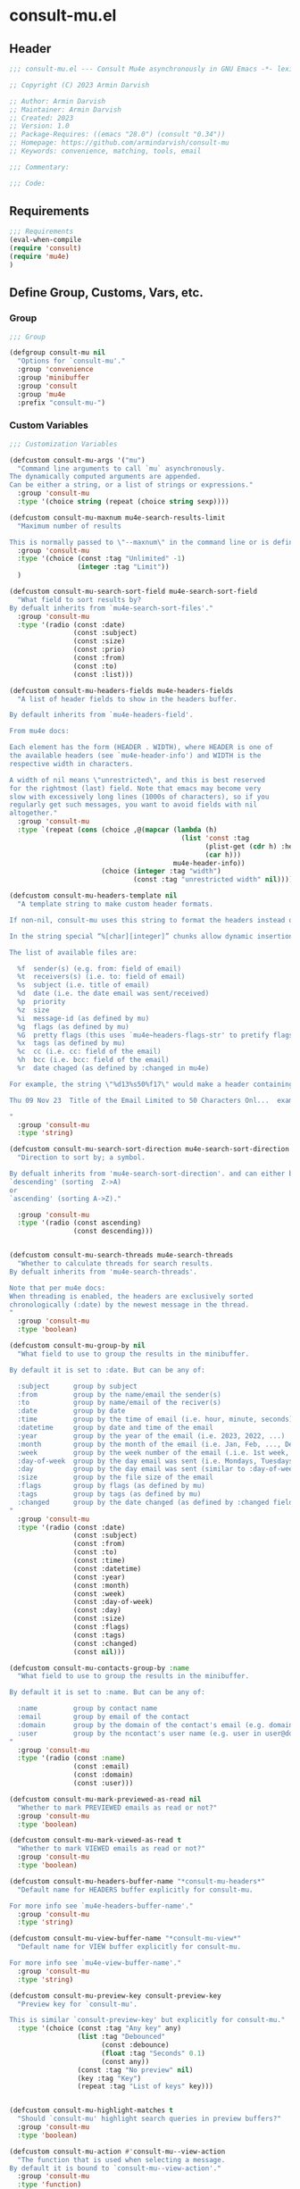 * consult-mu.el
:PROPERTIES:
:header-args:emacs-lisp: :results none :mkdirp yes :link yes :tangle ./consult-mu.el
:END:
** Header
#+begin_src emacs-lisp
;;; consult-mu.el --- Consult Mu4e asynchronously in GNU Emacs -*- lexical-binding: t -*-

;; Copyright (C) 2023 Armin Darvish

;; Author: Armin Darvish
;; Maintainer: Armin Darvish
;; Created: 2023
;; Version: 1.0
;; Package-Requires: ((emacs "28.0") (consult "0.34"))
;; Homepage: https://github.com/armindarvish/consult-mu
;; Keywords: convenience, matching, tools, email

;;; Commentary:

;;; Code:

#+end_src

** Requirements
#+begin_src emacs-lisp
;;; Requirements
(eval-when-compile
(require 'consult)
(require 'mu4e)
)
#+end_src

** Define Group, Customs, Vars, etc.
*** Group
#+begin_src emacs-lisp
;;; Group

(defgroup consult-mu nil
  "Options for `consult-mu'."
  :group 'convenience
  :group 'minibuffer
  :group 'consult
  :group 'mu4e
  :prefix "consult-mu-")
#+end_src

*** Custom Variables
#+begin_src emacs-lisp
;;; Customization Variables

(defcustom consult-mu-args '("mu")
  "Command line arguments to call `mu` asynchronously.
The dynamically computed arguments are appended.
Can be either a string, or a list of strings or expressions."
  :group 'consult-mu
  :type '(choice string (repeat (choice string sexp))))

(defcustom consult-mu-maxnum mu4e-search-results-limit
  "Maximum number of results

This is normally passed to \"--maxnum\" in the command line or is defined by `mu4e-search-results-limit'. By default inherits from `mu4e-search-results-limit'. "
  :group 'consult-mu
  :type '(choice (const :tag "Unlimited" -1)
                 (integer :tag "Limit"))
  )

(defcustom consult-mu-search-sort-field mu4e-search-sort-field
  "What field to sort results by?
By defualt inherits from `mu4e-search-sort-files'."
  :group 'consult-mu
  :type '(radio (const :date)
                (const :subject)
                (const :size)
                (const :prio)
                (const :from)
                (const :to)
                (const :list)))

(defcustom consult-mu-headers-fields mu4e-headers-fields
  "A list of header fields to show in the headers buffer.

By default inherits from `mu4e-headers-field'.

From mu4e docs:

Each element has the form (HEADER . WIDTH), where HEADER is one of
the available headers (see `mu4e-header-info') and WIDTH is the
respective width in characters.

A width of nil means \"unrestricted\", and this is best reserved
for the rightmost (last) field. Note that emacs may become very
slow with excessively long lines (1000s of characters), so if you
regularly get such messages, you want to avoid fields with nil
altogether."
  :group 'consult-mu
  :type `(repeat (cons (choice ,@(mapcar (lambda (h)
                                           (list 'const :tag
                                                 (plist-get (cdr h) :help)
                                                 (car h)))
                                         mu4e-header-info))
                       (choice (integer :tag "width")
                               (const :tag "unrestricted width" nil)))))

(defcustom consult-mu-headers-template nil
  "A template string to make custom header formats.

If non-nil, consult-mu uses this string to format the headers instead of `consul-mu-headers-field'.

In the string special “%[char][integer]” chunks allow dynamic insertion of the content. each chunk represents a different field and the integer defines the length of the field. for exmaple \"%d15%s50\" means 15 characters for date and 50 charcters for subject.

The list of available files are:

  %f  sender(s) (e.g. from: field of email)
  %t  receivers(s) (i.e. to: field of email)
  %s  subject (i.e. title of email)
  %d  date (i.e. the date email was sent/received)
  %p  priority
  %z  size
  %i  message-id (as defined by mu)
  %g  flags (as defined by mu)
  %G  pretty flags (this uses `mu4e~headers-flags-str' to pretify flags)
  %x  tags (as defined by mu)
  %c  cc (i.e. cc: field of the email)
  %h  bcc (i.e. bcc: field of the email)
  %r  date chaged (as defined by :changed in mu4e)

For example, the string \"%d13%s50%f17\" would make a header containing 13 characters for date, 50 characters for subject, and 20 characters for from field, making a header that looks like this:

Thu 09 Nov 23  Title of the Email Limited to 50 Characters Onl...  example@domain...

"
  :group 'consult-mu
  :type 'string)

(defcustom consult-mu-search-sort-direction mu4e-search-sort-direction
  "Direction to sort by; a symbol.

By defualt inherits from 'mu4e-search-sort-direction'. and can either be
`descending' (sorting  Z->A)
or
`ascending' (sorting A->Z)."

  :group 'consult-mu
  :type '(radio (const ascending)
                (const descending)))


(defcustom consult-mu-search-threads mu4e-search-threads
  "Whether to calculate threads for search results.
By defualt inherits from 'mu4e-search-threads'.

Note that per mu4e docs:
When threading is enabled, the headers are exclusively sorted
chronologically (:date) by the newest message in the thread.
"
  :group 'consult-mu
  :type 'boolean)

(defcustom consult-mu-group-by nil
  "What field to use to group the results in the minibuffer.

By default it is set to :date. But can be any of:

  :subject      group by subject
  :from         group by the name/email the sender(s)
  :to           group by name/email of the reciver(s)
  :date         group by date
  :time         group by the time of email (i.e. hour, minute, seconds)
  :datetime     group by date and time of the email
  :year         group by the year of the email (i.e. 2023, 2022, ...)
  :month        group by the month of the email (i.e. Jan, Feb, ..., Dec)
  :week         group by the week number of the email (.i.e. 1st week, 2nd week, ... 52nd week)
  :day-of-week  group by the day email was sent (i.e. Mondays, Tuesdays, ...)
  :day          group by the day email was sent (similar to :day-of-week)
  :size         group by the file size of the email
  :flags        group by flags (as defined by mu)
  :tags         group by tags (as defined by mu)
  :changed      group by the date changed (as defined by :changed field in mu4e)
"
  :group 'consult-mu
  :type '(radio (const :date)
                (const :subject)
                (const :from)
                (const :to)
                (const :time)
                (const :datetime)
                (const :year)
                (const :month)
                (const :week)
                (const :day-of-week)
                (const :day)
                (const :size)
                (const :flags)
                (const :tags)
                (const :changed)
                (const nil)))

(defcustom consult-mu-contacts-group-by :name
  "What field to use to group the results in the minibuffer.

By default it is set to :name. But can be any of:

  :name         group by contact name
  :email        group by email of the contact
  :domain       group by the domain of the contact's email (e.g. domain.com in user@domain.com)
  :user         group by the ncontact's user name (e.g. user in user@domain.com)
"
  :group 'consult-mu
  :type '(radio (const :name)
                (const :email)
                (const :domain)
                (const :user)))

(defcustom consult-mu-mark-previewed-as-read nil
  "Whether to mark PREVIEWED emails as read or not?"
  :group 'consult-mu
  :type 'boolean)

(defcustom consult-mu-mark-viewed-as-read t
  "Whether to mark VIEWED emails as read or not?"
  :group 'consult-mu
  :type 'boolean)

(defcustom consult-mu-headers-buffer-name "*consult-mu-headers*"
  "Default name for HEADERS buffer explicitly for consult-mu.

For more info see `mu4e-headers-buffer-name'."
  :group 'consult-mu
  :type 'string)

(defcustom consult-mu-view-buffer-name "*consult-mu-view*"
  "Default name for VIEW buffer explicitly for consult-mu.

For more info see `mu4e-view-buffer-name'."
  :group 'consult-mu
  :type 'string)

(defcustom consult-mu-preview-key consult-preview-key
  "Preview key for `consult-mu'.

This is similar `consult-preview-key' but explicitly for consult-mu."
  :type '(choice (const :tag "Any key" any)
                 (list :tag "Debounced"
                       (const :debounce)
                       (float :tag "Seconds" 0.1)
                       (const any))
                 (const :tag "No preview" nil)
                 (key :tag "Key")
                 (repeat :tag "List of keys" key)))


(defcustom consult-mu-highlight-matches t
  "Should `consult-mu' highlight search queries in preview buffers?"
  :group 'consult-mu
  :type 'boolean)

(defcustom consult-mu-action #'consult-mu--view-action
  "The function that is used when selecting a message.
By default it is bound to `consult-mu--view-action'."
  :group 'consult-mu
  :type 'function)

(defcustom consult-mu-contacts-action #'consult-mu-contacts--list-messages-action
  "The function that is used when selecting a contact.
By default it is bound to `consult-mu-contacts--list-messages-action'."
  :group 'consult-mu
  :type 'function)

(defcustom consult-mu-default-command #'consult-mu-dynamic
  "Which command should `consult-mu' call."
  :group 'consult-mu
  :type '(choice (function :tag "Use Dynamic Collection (i.e. `consult-mu-dynamic')" #'consult-mu-dynamic)
                (function :tag "Use Async Collection (i.e. `consult-mu-async')"  #'consult-mu-async)
                (function :tag "Custom Function")))



#+end_src

*** Other Variables
#+begin_src emacs-lisp
;;; Other Variables
(defvar consult-mu-category 'consult-mu
  "Category symbol for the `consult-mu' package.")

(defvar consult-mu-messages-category 'consult-mu-messages
  "Category symbol for messages in `consult-mu' package.")

(defvar consult-mu-contacts-category 'consult-mu-contacts
  "Category symbol for contacts in `consult-mu' package.")

(defvar consult-mu--view-buffers-list (list)
  "List of currently open preview buffers for `consult-mu'.")

(defvar consult-mu--history nil
  "History variable for `consult-mu'.")

(defvar consult-mu-delimiter "      "
  "Delimiter to use for fields in mu command output.

The idea is Taken from  https://github.com/seanfarley/counsel-mu.")

(defvar consult-mu-saved-searches-dynamic (list)
  "List of Favorite searches for `consult-mu'.")

(defvar consult-mu-saved-searches-async consult-mu-saved-searches-dynamic
  "List of Favorite searches for `consult-mu'.")

(defvar consult-mu--override-group nil
"Override grouping in `consult-mu' based on user input.")

(defvar consult-mu-contacts--override-group nil
"Override grouping in `consult-mu-contacs' based on user input.")


#+end_src

** Define faces
#+begin_src emacs-lisp
;;; Faces

(defface consult-mu-highlight-match-face
  `((t :inherit 'consult-highlight-match))
  "highlight match face in `consult-mu''s view buffer.

By default inherits from `consult-highlight-match'.
This is used to highlight matches od seqrch queries in the minibufffer completion list."
  )

(defface consult-mu-preview-match-face
  `((t :inherit 'consult-preview-match))
  "highlight match face in `consult-mu''s preview buffers.
 By default inherits from `consult-preview-match'.
This is used to highlight matches of search query terms in preview buffers (i.e. `consult-mu-view-buffer-name').")

(defface consult-mu-default-face
  `((t :inherit 'default))
  "default face in `consult-mu''s minibuffer annotations.
By default inherits from `default' face.")

(defface consult-mu-subject-face
  `((t :inherit 'font-lock-keyword-face))
  "Subject face in `consult-mu''s minibuffer annotations.
By default inherits from `font-lock-keyword-face'.")

(defface consult-mu-sender-face
  `((t :inherit 'font-lock-variable-name-face))
  "Contact face in `consult-mu''s minibuffer annotations.
By default inherits from `font-lock-variable-name-face'.")

(defface consult-mu-receiver-face
  `((t :inherit 'font-lock-variable-name-face))
  "Contact face in `consult-mu''s minibuffer annotations.
By default inherits from `font-lock-variable-name-face'.")

(defface consult-mu-date-face
  `((t :inherit 'font-lock-preprocessor-face))
  "date face in `consult-mu''s minibuffer annotations.
By default inherits from `font-lock-preprocessor-face'.")

(defface consult-mu-count-face
  `((t :inherit 'font-lock-string-face))
  "Count face in `consult-mu''s minibuffer annotations.
By default inherits from `font-lock-string-face'.")

(defface consult-mu-size-face
  `((t :inherit 'font-lock-string-face))
  "Size face in `consult-mu''s minibuffer annotations.
By default inherits from `font-lock-string-face'.")

(defface consult-mu-tags-face
  `((t :inherit 'font-lock-comment-face))
  "tags/comments face in `consult-mu''s minibuffer annotations.
By default inherits from `font-lock-comment-face'.")

(defface consult-mu-flags-face
  `((t :inherit 'font-lock-function-call-face))
  "flags face in `consult-mu''s minibuffer annotations.
By default inherits from `font-lock-function-call-face'.")

(defface consult-mu-url-face
  `((t :inherit 'link))
  "url face in `consult-mu''s minibuffer annotations;
By default inherits from `link'.")

#+end_src

** Backend functions
This section includes functions (utilities, mu4e hacks, ...).
*** general utility
**** formatting strings
***** fix string length
#+begin_src emacs-lisp
(defun consult-mu--set-string-width (string width &optional prepend)
  "Sets the STRING width to a fixed value, WIDTH.
If the STRING is longer than WIDTH, it truncates the string and adds ellipsis, \"...\". If the string is shorter it adds whitespace to the string.
If PREPEND is non-nil, it truncates or adds whitespace from the beginning of string, instead of the end."
  (let* ((string (format "%s" string))
         (w (string-width string)))
    (when (< w width)
      (if prepend
          (setq string (format "%s%s" (make-string (- width w) ?\s) (substring string)))
        (setq string (format "%s%s" (substring string) (make-string (- width w) ?\s)))))
    (when (> w width)
      (if prepend
          (setq string (format "...%s" (substring string (- w (- width 3)) w)))
        (setq string (format "%s..." (substring string 0 (- width (+ w 3)))))))
    string))

(defun consult-mu--justify-left (string prefix maxwidth)
  "Sets the width of  STRING+PREFIX justified from left.
It uses `consult-mu--set-string-width' and sets the width of the concatenate of STRING+PREFIX (e.g. `(concat prefix string)`) within MAXWIDTH. This is used for aligning marginalia info in minibuffer when using `consult-mu'."
  (let ((s (string-width string))
        (w (string-width prefix)))
    (if (> maxwidth w)
    (consult-mu--set-string-width string (- maxwidth w) t)
    string
          )
    ))

#+end_src
***** highlight match with text-properties
#+begin_src emacs-lisp
(defun consult-mu--highlight-match (regexp str ignore-case)
  "Highlights REGEXP in STR.
If a regular expression contains capturing groups, only these are highlighted.
If no capturing groups are used highlight the whole match.  Case is ignored
if IGNORE-CASE is non-nil.
(This is adapted from `consult--highlight-regexps'.)"
  (let ((i 0))
    (while (and (let ((case-fold-search ignore-case))
                  (string-match regexp str i))
                (> (match-end 0) i))
      (let ((m (match-data)))
        (setq i (cadr m)
              m (or (cddr m) m))
        (while m
          (when (car m)
            (add-face-text-property (car m) (cadr m)
                                     'consult-mu-highlight-match-face nil str)
            )
          (setq m (cddr m))))))
  str)
#+end_src
***** highlight match with overlay
#+begin_src emacs-lisp
(defun consult-mu--overlay-match (match-str buffer ignore-case)
  "Highlights MATCH-STR in BUFFER using an overlay.
If IGNORE-CASE is non-nil, it uses case-insensitive match.

This is used to highlight matches to use rqueries when viewing emails in consult-mu. See `consult-mu-overlays-toggle' for toggling highligths on/off."
(with-current-buffer (or (get-buffer buffer) (current-buffer))
  (remove-overlays (point-min) (point-max) 'consult-mu-overlay t)
  (goto-char (point-min))
  (let ((case-fold-search ignore-case)
        (consult-mu-overlays (list)))
    (while (search-forward match-str nil t)
      (when-let* ((m (match-data))
                  (beg (car m))
                  (end (cadr m))
                  (overlay (make-overlay beg end))
                  )
        (overlay-put overlay 'consult-mu-overlay t)
        (overlay-put overlay 'face 'consult-mu-highlight-match-face)
        )))))

(defun consult-mu-overlays-toggle (&optional buffer)
  "Toggles overlay highlights in consult-mu view/preview buffers."
(interactive)
(let ((buffer (or buffer (current-buffer))))
(with-current-buffer buffer
  (dolist (o (overlays-in (point-min) (point-max)))
    (when (overlay-get o 'consult-mu-overlay)
      (if (and (overlay-get o 'face) (eq (overlay-get o 'face) 'consult-mu-highlight-match-face))
          (overlay-put o 'face nil)
         (overlay-put o 'face 'consult-mu-highlight-match-face))
      )
))))
#+end_src

**** format date
#+begin_src emacs-lisp
(defun consult-mu--format-date (string)
"Format the date STRING from mu output.

STRING is the output form mu command. for example from `mu find query --fields d`
Returns the date in the format Day-of-Week Month Day Year Time (e.g. Sat Nov 04 2023 09:46:54)"
  (let ((string (replace-regexp-in-string " " "0" string)))
    (format "%s %s %s"
            (substring string 0 10)
            (substring string -4 nil)
            (substring string 11 -4)
            )))
#+end_src
**** flags to string
#+begin_src emacs-lisp
(defun consult-mu-flags-to-string (FLAG)
  "Coverts FLAGS, from mu output to strings.

FLAG is the output form mu command. for example from `mu find query --fields g`
Returns a exapnded list of strings containing the description of each flag character."
  (cl-loop for c across FLAG
           collect
           (pcase (string c)
             ("D" 'draft)
             ("F" 'flagged)
             ("N" 'new)
             ("P" 'forwarded)
             ("R" 'replied)
             ("S" 'read)
             ("T" 'trashed)
             ("a" 'attachment)
             ("x" 'encrrypted)
             ("s" 'signed)
             ("u" 'unread)
             ("l" 'list)
             ("q" 'personal)
             ("c" 'calendar)
             (_ nil))))
#+end_src
*** mu4e backend
**** append-handler
#+begin_src emacs-lisp
(defun consult-mu--headers-append-handler (msglst)
  "Overrides `mu4e~headers-append-handler' for `consult-mu'.
This is to ensure that buffer handling is done right for consult-mu.

From mu4e docs:

Append one-line descriptions of messages in MSGLIST.
Do this at the end of the headers-buffer.
"
 (with-current-buffer "*consult-mu-headers*"
 (let ((inhibit-read-only t))
   (seq-do
    ;; I use mu4e-column-faces and it overrides the default append-handler. To get the same effect I check if mu4e-column-faces is active and enabled.
    (if (and (featurep 'mu4e-column-faces) mu4e-column-faces-mode)
   (lambda (msg)
      (mu4e-column-faces--insert-header msg (point-max)))
    (lambda (msg)
      (mu4e~headers-insert-header msg (point-max))))
    msglst))))
#+end_src

**** view-msg
#+begin_src emacs-lisp
(defun consult-mu--view-msg (msg &optional buffername)
  "Overrides `mu4e-view' for `consult-mu'.
This is to ensure that buffer handling is done right for consult-mu.

From mu4e docs:

Display the message MSG in a new buffer, and keep in sync with `consult-mu-headers-buffer-name' buffer.
\"In sync\" here means that moving to the next/previous message
in the the message view affects `consult-mu-headers-buffer-name', as does marking etc.
"
  (let* ((linked-headers-buffer (mu4e-get-headers-buffer "*consult-mu-headers*" t))
         (mu4e-view-buffer-name (or buffername consult-mu-view-buffer-name)))
    (setq gnus-article-buffer (mu4e-get-view-buffer linked-headers-buffer t))
    (with-current-buffer gnus-article-buffer
      (let ((inhibit-read-only t))
        (erase-buffer)
        (remove-overlays (point-min) (point-max) 'mu4e-overlay t)
        (erase-buffer)
        (insert-file-contents-literally
         (mu4e-message-readable-path msg) nil nil nil t)
        (setq-local mu4e--view-message msg)
        (mu4e--view-render-buffer msg)
        (mu4e-loading-mode 0)
        (with-current-buffer linked-headers-buffer
          (setq-local mu4e~headers-view-win (mu4e-display-buffer gnus-article-buffer nil)))
        (run-hooks 'mu4e-view-rendered-hook)
      ))

    (unless inhibit-read-only (setq inhibit-read-only t))))

#+end_src

**** headers-clear
#+begin_src emacs-lisp
(defun consult-mu--headers-clear (&optional text)
  "Overrides `mu4e~headers-clear' for `consult-mu'.
This is to ensure that buffer handling is done right for consult-mu.

From mu4e docs:

Clear the headers buffer and related data structures.
Optionally, show TEXT. "
    (setq mu4e~headers-render-start (float-time)
          mu4e~headers-hidden 0)
    (let ((inhibit-read-only t))
      (with-current-buffer "*consult-mu-headers*"
        (mu4e--mark-clear)
        (erase-buffer)
        (when text
          (goto-char (point-min))
          (insert (propertize text 'face 'mu4e-system-face 'intangible t))))))
#+end_src


**** set mu4e search properties from opts
#+begin_src emacs-lisp
(defun consult-mu--set-mu4e-search-sortfield (opts)
  "Dynamically sets the `mu4e-search-sort-field' based on user input.
Uses user input (i.e. from `consult-mu' command) to define the sort field.

OPTS is the command line options for mu and can be set by entering options in the minibuffer input. For more details refer to `cpnsult-grep' and consult async documentation.

For example if the user enters the following in the minibuffer:
 `#query -- --maxnum 400 --sortfield from --reverse --include-related --skip-dups --threads'

mu4e-search-sort-field is set to :from

Note that per mu4e docs:
When threading is enabled, the headers are exclusively sorted
chronologically (:date) by the newest message in the thread.
"
  (let* ((sortfield (cond
                     ((member "-s" opts) (nth (+ (cl-position "-s" opts :test 'equal) 1) opts))
                     ((member "--sortfield" opts) (nth (+ (cl-position "--sortfield" opts :test 'equal) 1) opts))
                     (t consult-mu-search-sort-field))))
    (pcase sortfield
      ('nil
       consult-mu-search-sort-field)
      ((or "date" "d")
       :date)
      ((or "subject" "s")
       :subject)
      ((or "size" "z")
       :size)
      ((or "prio" "p")
       :prio)
      ((or "from" "f")
       :from)
      ((or "to" "t")
       :to)
      ((or "list" "v")
       :list)
      (_
       consult-mu-search-sort-field)
      )))

(defun consult-mu--set-mu4e-search-sort-direction (opts)
"Dynamically sets the `mu4e-search-sort-direction' based on user input.
Uses user input (i.e. from `consult-mu' command) to define the sort field.

OPTS is the command line options for mu and can be set by entering options in the minibuffer input. For more details refer to `cpnsult-grep' and consult async documentation.

For example if the user enters the following in the minibuffer:
 `#query -- --maxnum 400 --sortfield from --reverse --include-related --skip-dups --threads'

the `mu4e-search-sort-direction' is reversed; if it is set to 'ascending, it is toggled to 'descending and vise versa.
"
  (if (or (member "-z" opts) (member "--reverse" opts))
      (pcase consult-mu-search-sort-direction
        ('descending
         'ascending)
        ('ascending
         'descending))
    consult-mu-search-sort-direction))

(defun consult-mu--set-mu4e-skip-duplicates (opts)
  "Dynamically sets the `mu4e-search-skip-duplicates' based on user input.
Uses user input (i.e. from `consult-mu' command) to define the sort field.

OPTS is the command line options for mu and can be set by entering options in the minibuffer input. For more details refer to `cpnsult-grep' and consult async documentation.

For example if the user enters the following in the minibuffer:
 `#query -- --maxnum 400 --sortfield from --reverse --include-related --skip-dups --threads'

the `mu4e-search-skip-duplicates' is set to t.
"
  (if (or (member "--skip-dups" opts) mu4e-search-skip-duplicates) t nil))

(defun consult-mu--set-mu4e-results-limit (opts)
  "Dynamically sets the `mu4e-search-results-limit' based on user input.
Uses user input (i.e. from `consult-mu' command) to define the maximum number of results.

OPTS is the command line options for mu and can be set by entering options in the minibuffer input. For more details refer to `consult-mu' or `consult-mu-async' documentation.

For example if the user enters the following in the minibuffer:
 `#query -- --maxnum 400 --sortfield from --reverse --include-related --skip-dups --threads'

the `mu4e-search-results-limit' is set to 400.
"
    (cond
     ((member "-n" opts) (string-to-number (nth (+ (cl-position "-n" opts :test 'equal) 1) opts)))
     ((member "--maxnum" opts) (string-to-number (nth (+ (cl-position "--maxnum" opts :test 'equal) 1) opts)))
     (t consult-mu-maxnum))
  )


(defun consult-mu--set-mu4e-skip-duplicates (opts)
  "Dynamically sets the `mu4e-search-include-related' based on user input.
Uses user input (i.e. from `consult-mu' command) to define the include-related property.

OPTS is the command line options for mu and can be set by entering options in the minibuffer input. For more details refer to `consult-mu' or `consult-mu-async' documentation.

For example if the user enters the following in the minibuffer:
 `#query -- --maxnum 400 --sortfield from --reverse --include-related --skip-dups --threads'

the `mu4e-search-include-related' is set to t.
"
  (if (or (member "-r" opts) (member "--include-related" opts) mu4e-search-include-related) t nil))



(defun consult-mu--set-mu4e-threads (opts)
"Sets the `mu4e-search-threads' based on `mu4e-search-sort-field'.

Note that per mu4e docs, when threading is enabled, the headers are exclusively sorted by date.
Here the logic is reversed in order to allow dynamically sorting by fields other than date (even when threads are enabled).

In other words if the sort-field is not the :date threading is disabled (because otherwise sort field will be ignored anyway).This allows the user to use command line arguments to sort messages by fields other than the date. For example the user can enter the following in the minibuffer input to sort by subject

`#query -- --sortfield from'

When the sort-field is :date, then `consult-mu-search-threads' is used. If `consult-mu-search-threads' is set to nil, the user can use command line arguments (a.k.a. -t or --thread) to enable it dynamically.
"
(cond
 ((not (equal mu4e-search-sort-field :date))
  nil)
 ((or (member "-t" opts) (member "--threads" opts) consult-mu-search-threads)
  t)))

#+end_src

**** update headers
#+begin_src emacs-lisp
(defun consult-mu--update-headers (query ignore-history msg type)
  "Search for QUERY, and updates `consult-mu-headers-buffer-name' buffer.

If IGNORE-HISTORY is true, does *not* update the query history stack, `mu4e--search-query-past'.

If MSGID is non-nil, put the cursor on message with MSGID.
"
(consult-mu--execute-all-marks)
(cl-letf* (((symbol-function #'mu4e~headers-append-handler) #'consult-mu--headers-append-handler))
    (unless (mu4e-running-p) (mu4e--server-start))
    (let* ((buf (mu4e-get-headers-buffer consult-mu-headers-buffer-name t))
           (view-buffer (get-buffer consult-mu-view-buffer-name))
           (inhibit-read-only t)
           (expr (car (consult--command-split query)))
           (rewritten-expr (funcall mu4e-query-rewrite-function expr))
           (maxnum (unless mu4e-search-full mu4e-search-results-limit))
           (mu4e-headers-fields consult-mu-headers-fields)
           )
      (pcase type
       (:dynamic )
       (:async
        (setq rewritten-expr (funcall mu4e-query-rewrite-function (concat "msgid:" (plist-get msg :message-id)))))
       (_ ))


      (with-current-buffer buf
        (save-excursion
          (erase-buffer)
          (mu4e-headers-mode)
          (setq-local mu4e-view-buffer-name consult-mu-view-buffer-name)
          (if view-buffer
              (setq-local mu4e~headers-view-win (mu4e-display-buffer gnus-article-buffer nil)))
          (unless ignore-history
            ; save the old present query to the history list
            (when mu4e--search-last-query
              (mu4e--search-push-query mu4e--search-last-query 'past)))
          (setq mu4e--search-last-query rewritten-expr)
          (setq list-buffers-directory rewritten-expr)
          (mu4e--modeline-update)
          (run-hook-with-args 'mu4e-search-hook expr)
          (consult-mu--headers-clear mu4e~search-message)
          (setq mu4e~headers-search-start (float-time))

          (pcase-let* ((`(,arg . ,opts) (consult--command-split query))
                       (mu4e-search-sort-field (consult-mu--set-mu4e-search-sortfield opts))
                       (mu4e-search-sort-direction (consult-mu--set-mu4e-search-sort-direction opts))
                       (mu4e-search-skip-duplicates (consult-mu--set-mu4e-skip-duplicates opts))
                       (mu4e-search-results-limit (consult-mu--set-mu4e-results-limit opts))
                       (mu4e-search-threads (consult-mu--set-mu4e-threads opts))
                       (mu4e-search-include-related (consult-mu--set-mu4e-skip-duplicates opts))
                      )
            (mu4e--server-find
             rewritten-expr
             mu4e-search-threads
             mu4e-search-sort-field
             mu4e-search-sort-direction
             mu4e-search-results-limit
             mu4e-search-skip-duplicates
             mu4e-search-include-related))
          (while (or (string-empty-p (buffer-substring (point-min) (point-max)))
                     (equal (buffer-substring (point-min) (+ (point-min) (length mu4e~search-message))) mu4e~search-message)
                     (not (or (equal (buffer-substring (- (point-max) (length mu4e~no-matches)) (point-max)) mu4e~no-matches) (equal (buffer-substring (- (point-max) (length mu4e~end-of-results)) (point-max)) mu4e~end-of-results)))
                     )
            (sleep-for 0.005)
            )
          )
        )))
  (unless inhibit-read-only (setq inhibit-read-only t))
  )

#+end_src

**** execute-marks
#+begin_src emacs-lisp
(defun consult-mu--execute-all-marks (&optional no-confirmation)
  "Execute the actions for all marked messages in `consult-mu-headers-buffer-name' buffer.

If NO-CONFIRMATION is non-nil, don't ask user for confirmation.

This is similar to `mu4e-mark-execute-all' but, with buffer/window handling set accordingly for consult-mu.
"
  (interactive "P")
  (when-let* ((buf (get-buffer consult-mu-headers-buffer-name)))
    (with-current-buffer buf
      (when (eq major-mode 'mu4e-headers-mode)
        (mu4e--mark-in-context
         (let* ((marknum (mu4e-mark-marks-num)))
           (unless (zerop marknum)
             (pop-to-buffer buf)
             (unless (one-window-p) (delete-other-windows))
             (mu4e-mark-execute-all no-confirmation)
             (quit-window))))
        )
      ))
  )
#+end_src

**** goto-message by message-id
#+begin_src emacs-lisp
(defun consult-mu--headers-goto-message-id (msgid)
  "Jumps to message with MSGID
in `consult-mu-headers-buffer-name' buffer."
  (when-let ((buffer consult-mu-headers-buffer-name))
    (with-current-buffer buffer
      (setq mu4e-view-buffer-name consult-mu-view-buffer-name)
      (mu4e-headers-goto-message-id msgid))))
#+end_src
**** get message form message-id
#+begin_src emacs-lisp
(defun consult-mu--get-message-by-id (msgid)
  "Finds the message with MSGID and returns the mu4e MSG plist for it."
  (cl-letf* (((symbol-function #'mu4e-view) #'consult-mu--view-msg))
  (when-let ((buffer consult-mu-headers-buffer-name))
    (with-current-buffer buffer
      (setq mu4e-view-buffer-name consult-mu-view-buffer-name)
      (mu4e-headers-goto-message-id msgid)
      (mu4e-message-at-point)
      )
  )))
#+end_src
**** make or retrive from/to/cc/bcc plist
#+begin_src emacs-lisp
(defun consult-mu--contact-string-to-plist (string)
  "Convert STRING for contacts to plist.

STRING is the output form mu command. for example from `mu find query --fields f`
Returns plist with :email and :name keys.

For example

\"John Doe <john.doe@example.com>\"

will be converted to

(:name \"John Doe\" :email \"john.doe@example.com\")

"
(let* ((string (replace-regexp-in-string ">,\s\\|>;\s" ">\n" string))
         (list (string-split string "\n" t)))
    (mapcar (lambda (item)
              (cond
               ((string-match "\\(?2:.*\\)\s+<\\(?1:.+\\)>" item)
                (list :email (or (match-string 1 item) nil) :name (or (match-string 2 item) nil)))
               ((string-match "^\\(?1:.+@.+\..+$\\)" item)
                 (list :email (or (match-string 1 item) nil) :name nil))
               )) list)))
#+end_src

#+begin_src emacs-lisp
(defun consult-mu--contact-name-or-email (contact)
"Retrieve name or email of CONTACT.

Looks at the contact plist (e.g. (:name \"John Doe\" :email \"john.doe@example.com\") ) and returns the name. If the name is missing returns the email address.
"
  (cond
   ((stringp contact)
    contact)
   ((listp contact)
   (mapconcat (lambda (item) (or (plist-get item :name) (plist-get item :email) "")) contact ","))
   ))
#+end_src
**** make custom headers info
#+begin_src emacs-lisp
(defun consult-mu--expand-headers-template (msg string)
  "Expands STRING to create a custom header format for MSG.
See `consult-mu-headers-template' for explanation of the format of STRING.
"
  (cl-loop with str = nil
           for c in (string-split string "%" t)
           concat (concat (pcase  (substring c 0 1)
                            ("f" (let ((sender (consult-mu--contact-name-or-email (plist-get msg :from)))
                                        (length (string-to-number (substring c 1 nil))))
                                   (if sender
                                       (propertize (if (> length 0) (consult-mu--set-string-width sender length) sender) 'face 'consult-mu-sender-face))))
                            ("t" (let ((receiver (consult-mu--contact-name-or-email (plist-get msg :to)))
                                        (length (string-to-number (substring c 1 nil))))
                                   (if receiver
                                       (propertize (if (> length 0) (consult-mu--set-string-width receiver length) receiver) 'face 'consult-mu-sender-face))))
                            ("s" (let ((subject (plist-get msg :subject))
                                       (length (string-to-number (substring c 1 nil))))
                                   (if subject
                                       (propertize (if (> length 0) (consult-mu--set-string-width subject length) subject) 'face 'consult-mu-subject-face))))
                            ("d" (let ((date (format-time-string "%a %d %b %y" (plist-get msg :date)))
                                       (length (string-to-number (substring c 1 nil))))
                                   (if date
                                       (propertize (if (> length 0) (consult-mu--set-string-width date length) date) 'face 'consult-mu-date-face))))

                            ("p" (let ((priority (plist-get msg :priority))
                                       (length (string-to-number (substring c 1 nil))))
                                   (if priority
                                       (propertize (if (> length 0) (consult-mu--set-string-width (format "%s" priority) length) (format "%s" priority)) 'face 'consult-mu-size-face))))
                            ("z" (let ((size (file-size-human-readable (plist-get msg :size)))
                                       (length (string-to-number (substring c 1 nil))))
                                   (if size
                                       (propertize (if (> length 0) (consult-mu--set-string-width size length) size)  'face 'consult-mu-size-face))))
                            ("i" (let ((id (plist-get msg :message-id))
                                       (length (string-to-number (substring c 1 nil))))
                                   (if id
                                       (propertize (if (> length 0) (consult-mu--set-string-width id length) id) 'face 'consult-mu-default-face))))

                            ("g" (let ((flags  (plist-get msg :flags))
                                       (length (string-to-number (substring c 1 nil))))
                                   (if flags
                                       (propertize (if (> length 0) (consult-mu--set-string-width (format "%s" flags) length) (format "%s" flags)) 'face 'consult-mu-flags-face))))

                            ("G" (let ((flags (plist-get msg :flags))
                                       (length (string-to-number (substring c 1 nil))))
                                   (if flags
                                       (propertize (if (> length 0) (consult-mu--set-string-width (format "%s" (mu4e~headers-flags-str flags)) length) (format "%s" (mu4e~headers-flags-str flags))) 'face 'consult-mu-flags-face))))

                            ("x" (let ((tags (plist-get msg :tags))
                                       (length (string-to-number (substring c 1 nil))))
                                   (if tags
                                       (propertize (if (> length 0) (consult-mu--set-string-width tags length) tags) 'face 'consult-mu-tags-face) nil)))

                            ("c" (let ((cc (consult-mu--contact-name-or-email (plist-get msg :cc)))
                                        (length (string-to-number (substring c 1 nil))))
                                   (if cc
                                       (propertize (if (> length 0) (consult-mu--set-string-width cc length) cc) 'face 'consult-mu-tags-face))))

                            ("h" (let ((bcc (consult-mu--contact-name-or-email (plist-get msg :bcc)))
                                        (length (string-to-number (substring c 1 nil))))
                                   (if bcc
                                       (propertize (if (> length 0) (consult-mu--set-string-width bcc length) bcc) 'face 'consult-mu-tags-face))))

                            ("r" (let ((changed (format-time-string "%a %d %b %y" (plist-get msg :changed)))
                                       (length (string-to-number (substring c 1 nil))))
                                   (if changed
                                       (propertize (if (> length 0) (consult-mu--set-string-width changed length) changed) 'face 'consult-mu-tags-face))))
                            (_ nil)
                            ) "  ")))

#+end_src
*** consult-mu backend
**** buffer handling
***** quit header buffer
#+begin_src emacs-lisp
(defun consult-mu--quit-header-buffer ()
  "Quits `consult-mu-headers-buffer-name' buffer."
  (save-mark-and-excursion
  (when-let* ((buf (get-buffer consult-mu-headers-buffer-name)))
    (with-current-buffer buf
      (if (eq major-mode 'mu4e-headers-mode)
          (mu4e-mark-handle-when-leaving)
        (quit-window t)
        ;; clear the decks before going to the main-view
        (mu4e--query-items-refresh 'reset-baseline)
        )))))
#+end_src
***** quit view buffer
#+begin_src emacs-lisp
(defun consult-mu--quit-view-buffer ()
  "Quits `consult-mu-view-buffer-name' buffer."
  (when-let* ((buf (get-buffer consult-mu-view-buffer-name)))
    (with-current-buffer buf
      (if (eq major-mode 'mu4e-view-mode)
          (mu4e-view-quit)
        ))))
#+end_src
***** quit main buffer
#+begin_src emacs-lisp
(defun consult-mu--quit-main-buffer ()
  "Quits 'mu4e-main-buffer-name' buffer."
  (when-let* ((buf (get-buffer mu4e-main-buffer-name)))
    (with-current-buffer buf
      (if (eq major-mode 'mu4e-main-mode)
          (mu4e-quit)
        ))))
#+end_src
**** minibuffer completion utilities
***** lookup
#+begin_src emacs-lisp
(defun consult-mu--lookup ()
"Lookup function for `consult-mu' or `consult-mu-async' minibuffer candidates.

This is passed as LOOKUP to `consult--read' on candidates and is used to format the output when a candidate is selected."
  (lambda (sel cands &rest args)
    (let* ((info (cdr (assoc sel cands)))
           (msg  (plist-get info :msg))
           (subject (plist-get msg :subject))
           )
      (cons subject info)
      )))
#+end_src


***** group
#+begin_src emacs-lisp
(defun consult-mu--group-name (cand)
  "Gets the group name of CAND using `consult-mu-group-by'
See `consult-mu-group-by' for details of grouping options.
"
(let* ((msg (get-text-property 0 :msg cand))
      (group (or consult-mu--override-group consult-mu-group-by))
      (field (if (not (keywordp group)) (intern (concat ":" (format "%s" group))) group)))
      (pcase field
        (:date (format-time-string "%a %d %b %y" (plist-get msg field)))
        (:from (cond
                ((listp (plist-get msg field))
                 (mapconcat (lambda (item) (or (plist-get item :name) (plist-get item :email))) (plist-get msg field) ";"))
                (stringp (plist-get msg field) (plist-get msg field))))
        (:to (cond
                ((listp (plist-get msg field))
                 (mapconcat (lambda (item) (or (plist-get item :name) (plist-get item :email))) (plist-get msg field) ";"))
                (stringp (plist-get msg field) (plist-get msg field))))
        (:changed (format-time-string "%a %d %b %y" (plist-get msg field)))
        (:datetime (format-time-string "%F %r" (plist-get msg :date)))
        (:time (format-time-string "%X" (plist-get msg :date)))
        (:year (format-time-string "%Y" (plist-get msg :date)))
        (:month (format-time-string "%B" (plist-get msg :date)))
        (:day-of-week (format-time-string "%A" (plist-get msg :date)))
        (:day (format-time-string "%A" (plist-get msg :date)))
        (:week (format-time-string "%V" (plist-get msg :date)))
        (:size (file-size-human-readable (plist-get msg field)))
        (:flags (format "%s" (plist-get msg field)))
        (:tags (format "%s" (plist-get msg field)))
        (_ (if (plist-get msg field) (format "%s" (plist-get msg field)) nil))
        )))

(defun consult-mu--group (cand transform)
"Group function for `consult-mu' or `consult-mu-async' minibuffer candidates.

This is passed as GROUP to `consult--read' on candidates and is used to group emails using `consult-mu--group-name'."
  (when-let ((name (consult-mu--group-name cand)))
    (if transform (substring cand) name)
    ))
#+end_src

***** actions
In this section we define action functions that can be run on a candidate for example view, reply, forward, etc.
****** view messages
#+begin_src emacs-lisp

(defun consult-mu--view (msg noselect mark-as-read match-str)
  "Opens MSG in `consult-mu-headers' and `consult-mu-view'.

If NOSELECT is non-nil, does not select the view buffer/window.

If MARK-AS-READ is non-nil, marks the MSG as read.

If MATCH-STR is non-nil, highlights the MATCH-STR in the view buffer.
"
  (let ((msgid (plist-get msg :message-id)))
    (when-let ((buf (mu4e-get-headers-buffer consult-mu-headers-buffer-name t)))
      (with-current-buffer buf
        ;;(mu4e-headers-mode)
        (goto-char (point-min))
        (setq mu4e-view-buffer-name consult-mu-view-buffer-name)
        (unless noselect
          (switch-to-buffer buf))
        ))

    (consult-mu--view-msg msg consult-mu-view-buffer-name)

    (with-current-buffer consult-mu-headers-buffer-name
      (if msgid
          (progn
          (mu4e-headers-goto-message-id msgid)
          (if mark-as-read
             (mu4e--server-move (mu4e-message-field-at-point :docid) nil "+S-u-N"))))
      )

    (when match-str
      (add-to-history 'search-ring match-str)
      (consult-mu--overlay-match match-str consult-mu-view-buffer-name t))

    (with-current-buffer consult-mu-view-buffer-name
      (goto-char (point-min)))

    (unless noselect
      (when msg
        (select-window (get-buffer-window consult-mu-view-buffer-name))))

    consult-mu-view-buffer-name))


(defun consult-mu--view-action (cand)
  "Opens the candidate, CAND, from consult-mu.

This is a wrapper function around `consult-mu--view'. It parses CAND to extract relevant MSG plist and other information and passes them to `consult-mu--view'.

To use this as the default action for consult-mu, set `consult-mu-default-action' to #'consult-mu--view-action."

  (let* ((info (cdr cand))
         (msg (plist-get info :msg))
         (query (plist-get info :query))
         (match-str (car (consult--command-split query)))
         )
    (consult-mu--view msg nil consult-mu-mark-viewed-as-read match-str)
    (consult-mu-overlays-toggle consult-mu-view-buffer-name)
    ))
#+end_src

****** reply to message
#+begin_src emacs-lisp

;; (defun consult-mu--reply (msg)
;;   "Opens MSG in `consult-mu-headers' and `consult-mu-view'.

;; If NOSELECT is non-nil, does not select the view buffer/window.

;; If MARK-AS-READ is non-nil, marks the MSG as read.

;; If MATCH-STR is non-nil, highlights the MATCH-STR in the view buffer.
;; "
;;   (let ((msgid (plist-get msg :message-id)))
;;     (when-let ((buf (mu4e-get-headers-buffer consult-mu-headers-buffer-name t)))
;;       (with-current-buffer buf
;;         ;;(mu4e-headers-mode)
;;         (goto-char (point-min))
;;         (setq mu4e-view-buffer-name consult-mu-view-buffer-name)
;;         ))


;;     (with-current-buffer consult-mu-headers-buffer-name
;;       (mu4e-headers-goto-message-id msgid)
;;       (if mark-as-read
;;           (mu4e--server-move (mu4e-message-field-at-point :docid) nil "+S-u-N"))
;;       )

;;     (when match-str
;;       (add-to-history 'search-ring match-str)
;;       (consult-mu--overlay-match match-str consult-mu-view-buffer-name t))

;;     (with-current-buffer consult-mu-view-buffer-name
;;       (goto-char (point-min)))

;;     (unless noselect
;;       (select-window (get-buffer-window consult-mu-view-buffer-name)))

;;     consult-mu-view-buffer-name))

;; (defun consult-mu--reply-action (cand)
;;   (let* ((info (cdr cand))
;;          (msg (plist-get info :msg))
;;          (query (substring-no-properties (plist-get info :query)))
;;          (match-str (car (consult--command-split query)))
;;          )
;; ))
#+end_src

****** view messages form contact
#+begin_src emacs-lisp
(defun consult-mu-contacts--list-messages (contact)
  (let* ((consult-mu-maxnum nil)
        (email (plist-get contact :email))
        )
      (consult-mu (format "contact:%s" email))
))

(defun consult-mu-contacts--list-messages-action (cand)
  "Searches the messages from contact candidate, CAND.

This is a wrapper function around `consult-mu-contacts--list-messages'. It parses CAND to extract relevant CONTACT plist and other information and passes them to `consult-mu-contacts--list-messages'.

To use this as the default action for consult-mu-contacts, set `consult-mu-contacts-default-action' to #'consult-mu-contacts--list-messages-action."

  (let* ((info (cdr cand))
         (contact (plist-get info :contact))
         )
    (consult-mu-contacts--list-messages contact)
    ))
#+end_src
** Frontend Interactive Commands
**** consult-mu-dynamic (dynamic collection)
***** format candidate
#+begin_src emacs-lisp
(defun consult-mu--dynamic-format-candidate (cand highlight)
  "Formats minibuffer candidates for `consult-mu'.

CAND is the minibuffer completion candidate (a mu4e message collected by `consult-mu--dynamic-collection').

if HIGHLIGHT is non-nil, it is highlighted with `consult-mu-highlight-match-face' in the minibuffer completion list."

  (let* ((string (car cand))
         (info (cadr cand))
         (msg (plist-get info :msg))
         (query (plist-get info :query))
         (match-str (if (stringp query) (consult--split-escaped (car (consult--command-split query))) nil))
         (str (if consult-mu-headers-template
                 (consult-mu--expand-headers-template msg consult-mu-headers-template)
                  string)
         )
         (str (propertize str :msg msg :query query :type :dynamic))
         )
         (if (and consult-mu-highlight-matches highlight)
                     (cond
                      ((listp match-str)
                       (mapcar (lambda (match) (setq str (consult-mu--highlight-match match str t))) match-str))
                      ((stringp match-str)
                       (setq str (consult-mu--highlight-match match-str str t))))
                   str)
(when msg
(cons str (list :msg msg :query query :type :dynamic)))))
#+end_src

***** dynamic collection
#+begin_src emacs-lisp
(defun consult-mu--dynamic-collection (input)
  "Dynamically collects mu4e search results.

INPUT is the user input. It is passed as QUERY to `consult-mu--update-headers', appends the result to `consult-mu-headers-buffer-name' and returns the collects list of found messages and returns it as minibuffer completion table.
"
(save-excursion
  (pcase-let* ((`(,arg . ,opts) (consult--command-split input)))
      (consult-mu--update-headers input nil nil :dynamic)
  (if (or (member "-g" opts)  (member "--group" opts))
        (cond
         ((member "-g" opts)
          (setq consult-mu--override-group (intern (or (nth (+ (cl-position "-g" opts :test 'equal) 1) opts) "nil")))
          )
         ((member "--group" opts)
          (setq consult-mu--override-group (intern (or (nth (+ (cl-position "--group" opts :test 'equal) 1) opts) "nil")))
          )
         )
      (setq consult-mu--override-group nil)
      ))
    (with-current-buffer consult-mu-headers-buffer-name
      (goto-char (point-min))
      (remove nil
      (cl-loop until (eobp)
               collect (let ((msg (ignore-errors (mu4e-message-at-point))))
                         (consult-mu--dynamic-format-candidate `(,(buffer-substring (point) (point-at-eol)) (:msg ,(ignore-errors (mu4e-message-at-point)) :query ,input)) t))
                 do (forward-line 1)))
        )))
#+end_src
***** state/preview
#+begin_src emacs-lisp
(defun consult-mu--dynamic-state ()
  "State function for consult-mu candidates.
This is passed as STATE to `consult--read' and is used to preview or do other actions on the candidate."
  (lambda (action cand)
    (let ((preview (consult--buffer-preview)))
      (pcase action
        ('preview
         (if cand
             (when-let* ((info (cdr cand))
                         (msg (plist-get info :msg))
                         (query (plist-get info :query))
                         (msgid (substring-no-properties (plist-get msg :message-id)))
                         (match-str (car (consult--command-split query)))
                         (match-str (car (consult--command-split query)))
                         (mu4e-headers-buffer-name consult-mu-headers-buffer-name)
                         (buffer consult-mu-view-buffer-name))
               ;;(get-buffer-create consult-mu-view-buffer-name)
               (add-to-list 'consult-mu--view-buffers-list buffer)
               (funcall preview action
                        (consult-mu--view msg t consult-mu-mark-previewed-as-read match-str)
                        )
               (with-current-buffer consult-mu-view-buffer-name
                 (unless (one-window-p) (delete-other-windows))
                 ))))
        ('return
         (save-mark-and-excursion
           (consult-mu--execute-all-marks)
           )
         (setq consult-mu--override-group nil)
         cand)
        ))))

#+end_src

***** internal dynamic call
#+begin_src emacs-lisp
(defun consult-mu--dynamic (prompt collection &optional initial)
  "Query mu4e messages dyunamically.

This is a non-interactive internal function. For the interactive version see `consult-mu'.

It runs the `consult-mu--dynamic-collection' to do a `mu4e-search' with user input (e.g. INITIAL) and returns the results (list of messages found) as a completion table in minibuffer.

The completion table gets dynamically updated as the user types in the minibuffer. Each candidate in the minibuffer is formatted by `consult-mu--dynamic-format-candidate' to add annotation and other info to the candidate.

PROMPT is the prompt in the minibuffer (passed as PROMPT to `consult--read'.)
COLLECTION is a colection function passed to `consult--dynamic-collection'.
INITIAL is an optional arg for the initial input in the minibuffer. (passed as INITITAL to `consult--read'.)

commandline arguments/options (see `mu find --help` in the command line for details) can be passed to the minibuffer input similar to `consult-grep'. For example the user can enter:

`#paper -- --maxnum 200 --sortfield from --reverse'

this will search for mu4e messages with the query \"paper\", retrives a maximum of 200 messagesn sorts them by the \"from:\" field and reverses the sort direction (opposite of `consult-mu-search-sort-field').

Note that some command line arguments are not supported by mu4e (for example sorting base on cc: field or bcc: field is not supported in `mu4e-search-sort-field')

Also, the results can further be narrowed by entering \"#\" similar to `consult-grep'.

For example:

`#paper -- --maxnum 200 --sortfield from --reverse#accepted'

will retrieve the message as the example above, then narrows down the completion table to candidates that match \"accepted\".
"
  (consult--read
   (consult--dynamic-collection collection)
   :prompt prompt
   :lookup (consult-mu--lookup)
   :state (funcall #'consult-mu--dynamic-state)
   :initial (consult--async-split-initial initial)
   :group #'consult-mu--group
   :add-history (append (list (consult--async-split-thingatpt 'symbol))
                        consult-mu-saved-searches-dynamic
                        )
   :history '(:input consult-mu--history)
   :require-match t
   :category 'consult-mu-messages
   :preview-key consult-mu-preview-key
   :sort nil))

#+end_src

***** interactive command
#+begin_src emacs-lisp
(defun consult-mu-dynamic (&optional initial noaction)
    "Lists results of `mu4e-search' dynamically.

This is an interactive wrapper function around `consult-mu--dynamic'. It queries the user for a search term in the minibuffer, then fetches a list of messages for the entered search term as a minibuffer completion table for selection. The list of candidates in the completion table are dynamically updated as the user changes the entry.

Upon selection of a candidate either
 - the candidate is returned if NOACTION is non-nil
 or
 - the candidate is passed to `consult-mu-action' if NOACTION is nil.

Additional commandline arguments can be passed in the minibuffer entry by typing `--` followed by command line arguments.

For example the user can enter:

`#consult-mu -- -n 10'

this will run a `mu4e-search' with the query \"consult-my\" and changes the search limit (i.e. `mu4e-search-results-limit' to 10.


Also, the results can further be narrowed by entering \"#\" similar to `consult-grep'.

For example:

`#consult-mu -- -n 10#github'

will retrieve the message as the example above, then narrows down the completion table to candidates that match \"github\".

INITIAL is an optional arg for the initial input in the minibuffer. (passed as INITITAL to `consult-mu--dynamic')

For more details on consult--async functionalities, see `consult-grep' and the official manual of consult, here: https://github.com/minad/consult.
"
  (interactive)
  (save-mark-and-excursion
  (consult-mu--execute-all-marks)
  )
  (let* ((sel
        (consult-mu--dynamic (concat "[" (propertize "consult-mu-dynamic" 'face 'consult-mu-sender-face) "]" " Search For:  ") #'consult-mu--dynamic-collection initial)
         ))
    (save-mark-and-excursion
      (consult-mu--execute-all-marks)
      )
    (if noaction
        sel
      (progn
        (funcall consult-mu-action sel)
        sel))))
#+end_src

**** consult-mu-async
***** format candidate
#+begin_src emacs-lisp
(defun consult-mu--async-format-candidate (string input highlight)
  "Formats minibuffer candidates for `consult-mu-async'.
STRING is the output retrieved from `mu find INPUT ...` in the command line.
INPUT is the query from the user.
if HIGHLIGHT is t, input is highlighted with `consult-mu-highlight-match-face' in the minibuffer."

  (let* ((query input)
         (parts (string-split (replace-regexp-in-string "^\\\\->\s\\|^\\\/->\s" "" string) consult-mu-delimiter))
         (msgid (car parts))
         (date (date-to-time (cadr parts)))
         (sender (cadr (cdr parts)))
         (sender (consult-mu--contact-string-to-plist sender))
         (receiver (cadr (cdr (cdr parts))))
         (receiver (consult-mu--contact-string-to-plist receiver))
         (subject (cadr (cdr (cdr (cdr parts)))))
         (size (string-to-number (cadr (cdr (cdr (cdr (cdr parts)))))))
         (flags (consult-mu-flags-to-string (cadr (cdr (cdr (cdr (cdr (cdr parts))))))))
         (tags (cadr (cdr (cdr (cdr (cdr (cdr (cdr parts))))))))
         (priority (cadr (cdr (cdr (cdr (cdr (cdr (cdr (cdr parts)))))))))
         (cc (cadr (cdr (cdr (cdr (cdr (cdr (cdr (cdr (cdr parts))))))))))
         (cc (consult-mu--contact-string-to-plist cc))
         (bcc (cadr (cdr (cdr (cdr (cdr (cdr (cdr (cdr (cdr (cdr parts)))))))))))
         (bcc (consult-mu--contact-string-to-plist bcc))
         (path (cadr (cdr (cdr (cdr (cdr (cdr (cdr (cdr (cdr (cdr (cdr parts))))))))))))
         (msg (list :subject subject :date date :from sender :to receiver :size size :message-id msgid :flags flags :tags tags :priority priority :cc cc :bcc bcc :path path))
         (match-str (if (stringp input) (consult--split-escaped (car (consult--command-split query))) nil))
         (str (if consult-mu-headers-template
                 (consult-mu--expand-headers-template msg consult-mu-headers-template)
                  (format "%s\s\s%s\s\s%s\s\s%s\s\s%s"
                          (propertize (consult-mu--set-string-width
                                       (format-time-string "%x" date) 10) 'face 'consult-mu-date-face)
                          (propertize (consult-mu--set-string-width (consult-mu--contact-name-or-email sender) (floor (* (frame-width) 0.2)))  'face 'consult-mu-sender-face)
                      (propertize (consult-mu--set-string-width subject (floor (* (frame-width) 0.55))) 'face 'consult-mu-subject-face)
                      (propertize (file-size-human-readable size) 'face 'consult-mu-size-face)
                      (propertize (format "%s" flags) 'face 'consult-mu-flags-face)
                      (propertize (if tags (format "%s" tags) nil) 'face 'consult-mu-tags-face)
                      )))
         (str (propertize str :msg msg :query query :type :async))
         )
    (if (and consult-mu-highlight-matches highlight)
        (cond
         ((listp match-str)
          (mapcar (lambda (match) (setq str (consult-mu--highlight-match match str t))) match-str))
         ((stringp match-str)
          (setq str (consult-mu--highlight-match match-str str t))))
      str)
    (cons str (list :msg msg :query query :type :async))))
#+end_src


***** state/preview
#+begin_src emacs-lisp
(defun consult-mu--async-state ()
  "State function for `consult-mu-async' candidates.
This is passed as STATE to `consult--read' and is used to preview or do other actions on the candidate."
  (lambda (action cand)
    (let ((preview (consult--buffer-preview)))
      (pcase action
        ('preview
         (if cand
             (when-let* ((info (cdr cand))
                         (msg (plist-get info :msg))
                         (msgid (substring-no-properties (plist-get msg :message-id)))
                         (query (plist-get info :query))
                         (match-str (car (consult--command-split query)))
                         (mu4e-headers-buffer-name consult-mu-headers-buffer-name)
                         (buffer consult-mu-view-buffer-name))
               (add-to-list 'consult-mu--view-buffers-list buffer)
               (funcall preview action
                        (consult-mu--view msg t consult-mu-mark-previewed-as-read match-str)
                        )
               (with-current-buffer consult-mu-view-buffer-name
                 (unless (one-window-p) (delete-other-windows))
                 ))))
        ('return
         (save-mark-and-excursion
           (consult-mu--execute-all-marks)
           )
         cand)
        ))))

#+end_src


***** transform
#+begin_src emacs-lisp
(defun consult-mu--async-transform (async builder)
  "Adds annotation to minibuffer candiates for `consult-mu'.

Returns ASYNC function after formating results with `consult-mu--async-format-candidate'.
BUILDER is the command line builder function (e.g. `consult-mu--async-builder')."
  (let ((input))
    `(lambda (action)
       (cond
        ((stringp action)
         (setq input action)
         (funcall ,async action)
         )
        ((consp action)
         (funcall ,async (mapcar (lambda (string)
                      (consult-mu--async-format-candidate string input t))
                    action))
         )
         (t (funcall ,async action))
         )
         )))
#+end_src

***** builder
#+begin_src emacs-lisp
(defun consult-mu--async-builder (input)
  "Build mu command line for searching messages by INPUT (e.g. `mu find INPUT)`."
  (pcase-let* ((consult-mu-args (append consult-mu-args '("find")))
               (cmd (consult--build-args consult-mu-args))
               (`(,arg . ,opts) (consult--command-split input))
               (flags (append cmd opts))
               (sortfield (cond
                           ((member "-s" flags) (nth (+ (cl-position "-s" opts :test 'equal) 1) flags))
                           ((member "--sortfield" flags) (nth (+ (cl-position "--sortfield" flags :test 'equal) 1) flags))
                           (t (substring (symbol-name consult-mu-search-sort-field) 1))))
               (threads (if (not (equal sortfield :date)) nil (or (member "-t" flags) (member "--threads" flags) mu4e-search-threads)))
               (skip-dups (or (member "-u" flags) (member "--skip-dups" flags) mu4e-search-skip-duplicates))
               (include-related (or (member "-r" flags) (member "--include-related" flags) mu4e-search-include-related)))
    (if (or (member "-g" flags)  (member "--group" flags))
        (cond
         ((member "-g" flags)
          (setq consult-mu--override-group (intern (or (nth (+ (cl-position "-g" opts :test 'equal) 1) opts) "nil")))
          (setq opts (remove "-g" (remove (nth (+ (cl-position "-g" opts :test 'equal) 1) opts) opts))))
         ((member "--group" flags)
          (setq consult-mu--override-group (intern (or (nth (+ (cl-position "--group" opts :test 'equal) 1) opts) "nil")))
          (setq opts (remove "--group" (remove (nth (+ (cl-position "--group" opts :test 'equal) 1) opts) opts)))))
      (setq consult-mu--override-group nil)
      )
    (setq opts (append opts (list "--nocolor")))
    (setq opts (append opts (list "--fields" (format "i%sd%sf%st%ss%sz%sg%sx%sp%sc%sh%sl"
                                                     consult-mu-delimiter consult-mu-delimiter consult-mu-delimiter consult-mu-delimiter consult-mu-delimiter consult-mu-delimiter consult-mu-delimiter consult-mu-delimiter consult-mu-delimiter consult-mu-delimiter consult-mu-delimiter))))
    (unless (or (member "-s" flags) (member "--sortfiled" flags))
    (setq opts (append opts (list "--sortfield" (substring (symbol-name consult-mu-search-sort-field) 1)))))
    (if threads (setq opts (append opts (list "--thread"))))
    (if skip-dups (setq opts (append opts (list "--skip-dups"))))
    (if include-related (setq opts (append opts (list "--include-related"))))
    (unless (or (member "-n" flags) (member "--maxnum" flags))
      (if (and consult-mu-maxnum (> consult-mu-maxnum 0))
          (setq opts (append opts (list "--maxnum" (format "%s" consult-mu-maxnum))))))
    (pcase consult-mu-search-sort-direction
      ('descending
       (if (or (member "-z" flags) (member "--reverse" flags))
           (setq opts (remove "-z" (remove "--reverse" opts)))
         (setq opts (append opts (list "--reverse")))))
      ('ascending
       )
      (_
       )
      )
    (pcase-let* ((`(,re . ,hl) (funcall consult--regexp-compiler arg 'basic t)))
      (when re
        (cons (append cmd
                      (list (string-join re " "))
                      opts)
              hl)))))
#+end_src


***** internal async command
#+begin_src emacs-lisp
(defun consult-mu--async (prompt builder &optional initial)
"Query mu4e messages asynchronously.

This is a non-interactive internal function. For the interactive version see `consult-mu-async'.

It runs the command line from `consult-mu--async-builder' in an async process and returns the results (list of messages) as a completion table in minibuffer that will be passed to `consult--read'. The completion table gets dynamically updated as the user types in the minibuffer. Each candidate in the minibuffer is formatted by `consult-mu--async-transform' to add annotation and other info to the candidate.

PROMPT is the prompt in the minibuffer (passed as PROMPT to `consult--red'.)
BUILDER is an async builder function passed to `consult--async-command'.
INITIAL is an optional arg for the initial input in the minibuffer. (passed as INITITAL to `consult--read'.)

commandline arguments/options (see `mu find --help` in the command line for details) can be passed to the minibuffer input similar to `consult-grep'. For example the user can enter:

`#paper -- --maxnum 200 --sortfield from --reverse'

this will search for mu4e messages with the query \"paper\", retrives a maximum of 200 messages sorts them by the \"from:\" field and reverses the sort direction (opposite of `consult-mu-search-sort-field').

Also, the results can further be narrowed by entering \"#\" similar to `consult-grep'.

For example:

`#paper -- --maxnum 200 --sortfield from --reverse#accepted'

will retrieve the message as the example above, then narrows down the completion table to candidates that match \"accepted\".
"
  (consult--read
   (consult--async-command builder
     (consult-mu--async-transform builder)
     )
   :prompt prompt
   :lookup (consult-mu--lookup)
   :state (funcall #'consult-mu--async-state)
   :initial (consult--async-split-initial initial)
   :group #'consult-mu--group
   :add-history (append (list (consult--async-split-thingatpt 'symbol))
                        consult-mu-saved-searches-dynamic
                        )
   :history '(:input consult-mu--history)
   :require-match t
   :category 'consult-mu-messages
   :preview-key consult-mu-preview-key
   :sort nil))

#+end_src

***** interactive command
#+begin_src emacs-lisp
(defun consult-mu-async (&optional initial noaction)
    "Lists results of `mu find` Asynchronously.

This is an interactive wrapper function around `consult-mu--async'. It queries the user for a search term in the minibuffer, then fetches a list of messages for the entered search term as a minibuffer completion table for selection. The list of candidates in the completion table are dynamically updated as the user changes the entry.

Upon selection of a candidate either
 - the candidate is returned if NOACTION is non-nil
 or
 - the candidate is passed to `consult-mu-action' if NOACTION is nil.

Additional commandline arguments can be passed in the minibuffer entry by typing `--` followed by command line arguments.

For example the user can enter:

`#consult-mu -- -n 10'

this will run a `mu4e-search' with the query \"consult-my\" and changes the search limit (i.e. `mu4e-search-results-limit' to 10.


Also, the results can further be narrowed by entering \"#\" similar to `consult-grep'.

For example:

`#consult-mu -- -n 10#github'

will retrieve the message as the example above, then narrows down the completion table to candidates that match \"github\".

INITIAL is an optional arg for the initial input in the minibuffer. (passed as INITITAL to `consult-mu--async').

For more details on consult--async functionalities, see `consult-grep' and the official manual of consult, here: https://github.com/minad/consult.

Note that this is the async search directly using the commandline `mu` command and not mu4e-search. As a result, mu4e-headers buffers are not created until a single message is selected (or interacted with using embark, etc.) Previews are shown in a mu4e-view buffer (see `consult-mu-view-buffer-name') attached to an empty mu4e-headers buffer (i.e. `consult-mu-headers-buffer-name').  This allows quick retrieval of many messages (tens of thousands) and previews, but not opening the results in a mu4e-headers buffer. If you want ot open the results in a mu4e-headers buffer for other work flow, then you should use the dynamically collected function `consult-mu' which is slower if searching for many emails but allows follow up interactions in a mu4e-headers buffer.
"
  (interactive)
  (save-mark-and-excursion
  (consult-mu--execute-all-marks)
  )
  (let* ((sel
        (consult-mu--async (concat "[" (propertize "consult-mu async" 'face 'consult-mu-sender-face) "]" " Search For:  ") #'consult-mu--async-builder initial)
         )
         (info (cdr sel))
         (msg (plist-get info :msg))
         (query (plist-get info :query)))
    (save-mark-and-excursion
      (consult-mu--execute-all-marks)
      )

    (if noaction
        sel
      (progn
        (consult-mu--update-headers query t msg :async))
        (funcall consult-mu-action sel)
        sel)))
#+end_src


**** consult-mu

***** interactive command
#+begin_src emacs-lisp
(defun consult-mu (&optional initial noaction)
"Default consult-mu command.
This is a wrapper function that calls `consult-mu-default-command'.

For example, the `consult-mu-default-command can be set to
`#'consult-mu-dynamic' sets the default behavior to dynamic collection
`#'consult-mu-async' sets the default behavior to async collection
"

  (interactive "P")
  (funcall consult-mu-default-command initial noaction)
)
#+end_src

**** consult-mu-contacts
***** format candidate
#+begin_src emacs-lisp
(defun consult-mu-contacts--format-candidate (string input highlight)
  "Formats minibuffer candidates for `consult-mu-contacts'.
STRING is the output retrieved from `mu find INPUT ...` in the command line.
INPUT is the query from the user.
if HIGHLIGHT is t, input is highlighted with `consult-mu-highlight-match-face' in the minibuffer."
  (let* ((query input)
         (_ (string-match "\\(?1:[a-zA-Z0-9\_\.\+\-]+@[a-zA-Z0-9\-]+\.[a-zA-Z0-9\-\.]+\\)" string))
         (email (match-string 1 string))
         (user (match-string 2 string))
         (domain (match-string 3 string))
         (extension (match-string 4 string))
         (name (string-trim (replace-regexp-in-string email "" string nil t nil nil)))
         (contact (list :name name :email email))
         (match-str (if (stringp input) (consult--split-escaped (car (consult--command-split query))) nil))
         (str (format "%s\s\s%s"
                      (propertize (consult-mu--set-string-width email (floor (* (frame-width) 0.55))) 'face 'consult-mu-sender-face)
                      (propertize name 'face 'consult-mu-subject-face)
                      ))
         (str (propertize str :contact contact :query query))
         )
    (if (and consult-mu-highlight-matches highlight)
        (cond
         ((listp match-str)
          (mapcar (lambda (match) (setq str (consult-mu--highlight-match match str t))) match-str))
         ((stringp match-str)
          (setq str (consult-mu--highlight-match match-str str t))))
      str)
    (cons str (list :contact contact :query query))))
#+end_src


***** group
#+begin_src emacs-lisp
(defun consult-mu-contacts--group-name (cand)
  "Gets the group name of CAND using `consult-mu-contacts-group-by'
See `consult-mu-contacts-group-by' for details of grouping options.
"
(let* ((contact (get-text-property 0 :contact cand))
       (email (plist-get contact :email))
       (name (plist-get contact :name))
       (_ (string-match "\\(?1:[a-zA-Z0-9\_\.\+\-]+\\)@\\(?2:[a-zA-Z0-9\-]+\.[a-zA-Z0-9\-\.]+\\)" email))
       (user (match-string 1 email))
       (domain (match-string 2 email))
       (group (or consult-mu-contacts--override-group consult-mu-contacts-group-by))
      (field (if (not (keywordp group)) (intern (concat ":" (format "%s" group))) group)))
      (pcase field
        (:email email)
        (:name (if (string-empty-p name) "n/a" name))
        (:domain domain)
        (:user user)
        (_ nil)
        )))

(defun consult-mu-contacts--group (cand transform)
"Group function for `consult-mu-contacts''s minibuffer candidates.

This is passed as GROUP to `consult--read' on candidates and is used to group contacts using `consult-mu-contacts--group-name'."
  (when-let ((name (consult-mu-contacts--group-name cand)))
    (if transform (substring cand) name)
    ))
#+end_src

#+RESULTS:
: consult-mu-contacts--group

***** state/preview
#+begin_src emacs-lisp
(defun consult-mu-contacts--state ()
  "State function for `consult-mu-contacts' candidates.
This is passed as STATE to `consult--read' and is used to preview or do other actions on the candidate."
  (lambda (action cand)
    (let ((preview (consult--buffer-preview)))
      (pcase action
        ;; ('preview
        ;;  (if cand
        ;;      (when-let* ((info (cdr cand))
        ;;                  (contact (plist-get info :contact))
        ;;                  (query (plist-get info :query))
        ;;                  (match-str (car (consult--command-split query)))
        ;;                  (mu4e-headers-buffer-name consult-mu-headers-buffer-name)
        ;;                  (buffer consult-mu-view-buffer-name))
        ;;        (add-to-list 'consult-mu--view-buffers-list buffer)
        ;;        (funcall preview action
        ;;                 (consult-mu--view msg t consult-mu-mark-previewed-as-read match-str)
        ;;                 )
        ;;        (with-current-buffer consult-mu-view-buffer-name
        ;;          (unless (one-window-p) (delete-other-windows))
        ;;          )))
        ;;  )
        ('return
         (save-mark-and-excursion
           (consult-mu--execute-all-marks)
           )
         (setq consult-mu-contacts--override-group nil)
         cand)
        ))))

#+end_src

#+RESULTS:
: consult-mu-contacts--state


***** transform
#+begin_src emacs-lisp
(defun consult-mu-contacts--transform (async builder)
  "Adds annotation to minibuffer candiates for `consult-mu'.

Returns ASYNC function after formating results with `consult-mu-contacts--format-candidate'.
BUILDER is the command line builder function (e.g. `consult-mu-contacts--async-builder')."
  (let ((input))
    `(lambda (action)
       (cond
        ((stringp action)
         (setq input action)
         (funcall ,async action)
         )
        ((consp action)
         (funcall ,async (mapcar (lambda (string)
                      (consult-mu-contacts--format-candidate string input t))
                    action))
         )
         (t (funcall ,async action))
         )
         )))
#+end_src

#+RESULTS:
: consult-mu-contacts--transform

***** builder
#+begin_src emacs-lisp
(defun consult-mu-contacts--builder (input)
  "Build mu command line for searching messages by INPUT (e.g. `mu find INPUT)`."
  (pcase-let* ((consult-mu-args (append consult-mu-args '("cfind")))
               (cmd (consult--build-args consult-mu-args))
               (`(,arg . ,opts) (consult--command-split input))
               (flags (append cmd opts)))
    (unless (or (member "-n" flags) (member "--maxnum" flags))
      (if (and consult-mu-maxnum (> consult-mu-maxnum 0))
          (setq opts (append opts (list "--maxnum" (format "%s" consult-mu-maxnum))))))
    (if (or (member "-g" opts)  (member "--group" opts))
        (cond
         ((member "-g" opts)
          (setq consult-mu-contacts--override-group (ignore-errors (intern (nth (+ (cl-position "-g" opts :test 'equal) 1) opts))))
          (setq opts (remove "-g" (remove (ignore-errors (nth (+ (cl-position "-g" opts :test 'equal) 1) opts)) opts))))
         ((member "--group" opts)
          (setq consult-mu-contacts--override-group (ignore-errors (intern (nth (+ (cl-position "--group" opts :test 'equal) 1) opts))))
          (setq opts (remove "--group" (remove (ignore-errors (nth (+ (cl-position "--group" opts :test 'equal) 1) opts)) opts))))
         )
      (setq consult-mu-contacts--override-group nil)
      )
    (pcase-let* ((`(,re . ,hl) (funcall consult--regexp-compiler arg 'pcre t)))
      (when re
        (cons (append cmd
                      (list (string-join re " "))
                      opts)
              hl)))))
#+end_src

#+RESULTS:
: consult-mu-contacts--builder


***** internal async command
#+begin_src emacs-lisp
(defun consult-mu-contacts--async (prompt builder &optional initial)
"Query mu4e messages asynchronously.

This is a non-interactive internal function. For the interactive version see `consult-mu-contacts'.

It runs the command line from `consult-mu-contacts--builder' in an async process and returns the results (list of messages) as a completion table in minibuffer that will be passed to `consult--read'. The completion table gets dynamically updated as the user types in the minibuffer. Each candidate in the minibuffer is formatted by `consult-mu-contacts--transform' to add annotation and other info to the candidate.

PROMPT is the prompt in the minibuffer (passed as PROMPT to `consult--red'.)
BUILDER is an async builder function passed to `consult--async-command'.
INITIAL is an optional arg for the initial input in the minibuffer. (passed as INITITAL to `consult--read'.)

commandline arguments/options (see `mu find --help` in the command line for details) can be passed to the minibuffer input similar to `consult-grep'. For example the user can enter:

`#paper -- --maxnum 200 --sortfield from --reverse'

this will search for mu4e messages with the query \"paper\", retrives a maximum of 200 messages sorts them by the \"from:\" field and reverses the sort direction (opposite of `consult-mu-search-sort-field').

Also, the results can further be narrowed by entering \"#\" similar to `consult-grep'.

For example:

`#paper -- --maxnum 200 --sortfield from --reverse#accepted'

will retrieve the message as the example above, then narrows down the completion table to candidates that match \"accepted\".
"
  (consult--read
   (consult--async-command builder
     (consult-mu-contacts--transform builder)
     )
   :prompt prompt
   ;;:lookup (consult-mu--lookup)
   :state (funcall #'consult-mu-contacts--state)
   :initial (consult--async-split-initial initial)
   :group #'consult-mu-contacts--group
   ;;:add-history (append (list (consult--async-split-thingatpt 'symbol))
   ;;                     consult-mu-saved-searches-dynamic
   ;;                     )
   ;;:history '(:input consult-mu--history)
   ;;:require-match t
   :category 'consult-mu-contacts
   :preview-key consult-mu-preview-key
   :sort t))

#+end_src

#+RESULTS:
: consult-mu-contacts--async

***** interactive command
#+begin_src emacs-lisp
(defun consult-mu-contacts (&optional initial noaction)
    "Lists results of `mu find` Asynchronously.

This is an interactive wrapper function around `consult-mu-contacts--async'. It queries the user for a search term in the minibuffer, then fetches a list of messages for the entered search term as a minibuffer completion table for selection. The list of candidates in the completion table are dynamically updated as the user changes the entry.

Upon selection of a candidate either
 - the candidate is returned if NOACTION is non-nil
 or
 - the candidate is passed to `consult-mu-action' if NOACTION is nil.

Additional commandline arguments can be passed in the minibuffer entry by typing `--` followed by command line arguments.

For example the user can enter:

`#consult-mu -- -n 10'

this will run a `mu4e-search' with the query \"consult-my\" and changes the search limit (i.e. `mu4e-search-results-limit' to 10.


Also, the results can further be narrowed by entering \"#\" similar to `consult-grep'.

For example:

`#consult-mu -- -n 10#github'

will retrieve the message as the example above, then narrows down the completion table to candidates that match \"github\".

INITIAL is an optional arg for the initial input in the minibuffer. (passed as INITITAL to `consult-mu-contacts--async').

For more details on consult--async functionalities, see `consult-grep' and the official manual of consult, here: https://github.com/minad/consult.

Note that this is the async search directly using the commandline `mu` command and not mu4e-search. As a result, mu4e-headers buffers are not created until a single message is selected (or interacted with using embark, etc.) Previews are shown in a mu4e-view buffer (see `consult-mu-view-buffer-name') attached to an empty mu4e-headers buffer (i.e. `consult-mu-headers-buffer-name').  This allows quick retrieval of many messages (tens of thousands) and previews, but not opening the results in a mu4e-headers buffer. If you want ot open the results in a mu4e-headers buffer for other work flow, then you should use the dynamically collected function `consult-mu' which is slower if searching for many emails but allows follow up interactions in a mu4e-headers buffer.
"
  (interactive)
  (save-mark-and-excursion
  (consult-mu--execute-all-marks)
  )
  (let* ((sel
        (consult-mu-contacts--async (concat "[" (propertize "consult-mu-contacts" 'face 'consult-mu-sender-face) "]" " Search Contacts:  ") #'consult-mu-contacts--builder initial)
         )
         )
    (save-mark-and-excursion
      (consult-mu--execute-all-marks)
      )
    (if noaction
        sel
      (progn
        (funcall consult-mu-contacts-action sel)
        sel))))
#+end_src

#+RESULTS:
: consult-mu-contacts

** Provide
#+begin_src emacs-lisp
;;; provide `consult-mu' module
(provide 'consult-mu)
#+end_src
** Footer
#+begin_src emacs-lisp
;;; filename ends here
#+end_src

* consult-mu-embark.el
:PROPERTIES:
:header-args:emacs-lisp: :results none :mkdirp yes :link yes :tangle ./consult-mu-embark.el
:END:
*** Header
#+begin_src  emacs-lisp
;;; consult-mu-embark.el --- Emabrk Actions for consult-mu -*- lexical-binding: t -*-

;; Copyright (C) 2021-2023

;; Author: Armin Darvish
;; Maintainer: Armin Darvish
;; Created: 2023
;; Version: 1.0
;; Package-Requires: ((emacs "28.0") (consult "0.34"))
;; Homepage: https://github.com/armindarvish/consult-mu
;; Keywords: convenience, matching, tools, email

;;; Commentary:

;;; Code:
#+end_src

*** Main
This section includes additional useful embark actions as well as possible keymaps. This will be provided as examples and starting point to users, so that they can make their own custom embark actions and functions.

#+begin_src emacs-lisp
;;; Requirements
(require 'embark)
(require 'consult-mu)

;;; Customization Variables
(defcustom consult-mu-embark-noconfirm-before-execute nil
  "Should consult-mu-embark skip confirmation when executing marks?"
  :group 'consult-mu
  :type 'boolean
  )

;;; Define Embark Action Functions
(defun consult-mu-embark-default-action (cand)
  "Run `consult-mu-action' on the candidate."
  (let* ((msg (get-text-property 0 :msg cand))
         (query (get-text-property 0 :query cand))
         (type (get-text-property 0 :type cand))
         (newcand (cons cand `(:msg ,msg :query ,query :type ,type))))
    (if (equal type :async)
        (consult-mu--update-headers query t msg :async)
      )
    (funcall consult-mu-action newcand))
  )

(defun consult-mu-contacts-embark-default-action (cand)
  "Run `consult-mu-contacts-action' on the candidate."
  (let* ((contact (get-text-property 0 :contact cand))
         (query (get-text-property 0 :query cand))
         (newcand (cons cand `(:msg ,msg :query ,query))))
    (funcall consult-mu-contacts-action newcand))
  )

;; (defun consult-mu-embark-reply (cand)
;;   "Reply to message in CAND."
;;   (let* ((msg (get-text-property 0 :msg cand))
;;          (msgid (plist-get msg  :message-id))
;;          (query (get-text-property 0 :query cand))
;;          (buf (get-buffer consult-mu-headers-buffer-name))
;;          )
;;     (if buf
;;         (progn
;;           (with-current-buffer buf
;;             (if (eq major-mode 'mu4e-headers-mode)
;;                 (progn
;;                   (goto-char (point-min))
;;                   (mu4e-headers-goto-message-id msgid)
;;                   (if (equal (mu4e-message-field-at-point :message-id) msgid)
;;                       (mu4e-compose-reply)
;;                     (progn
;;                       (let* ((opts (cdr (consult--command-split query)))
;;                              (query (string-join (append (list (concat "msgid:" msgid) "--") opts) " ")))
;;                         (consult-mu--update-headers query t msgid))
;;                       (with-current-buffer buf
;;                         (goto-char (point-min))
;;                         (mu4e-headers-goto-message-id msgid)
;;                         (if (equal (mu4e-message-field-at-point :message-id) msgid)
;;                             (mu4e-compose-reply))))))
;;               (progn
;;                 (let* ((opts (cdr (consult--command-split query)))
;;                        (query (string-join (append (list (concat "msgid:" msgid) "--") opts) " ")))
;;                   (consult-mu--update-headers query t msgid))
;;                 (with-current-buffer buf
;;                   (goto-char (point-min))
;;                   (mu4e-headers-goto-message-id msgid)
;;                   (if (equal (mu4e-message-field-at-point :message-id) msgid)
;;                       (mu4e-compose-reply)))))
;;             )
;;           )
;;       (mu4e-update-index-nonlazy)
;;       )))

(defun consult-mu-embark-reply (cand)
  "Reply to message in CAND."
  (save-mark-and-excursion
    (let* ((msg (get-text-property 0 :msg cand))
           (query (get-text-property 0 :query cand))
           (type (get-text-property 0 :type cand))
           (newcand (cons cand `(:msg ,msg :query ,query :type ,type))))
      (if (equal type :async)
          (consult-mu--update-headers query t msg :async)
        )
      ;;(funcall consult-mu-action newcand)
      (with-current-buffer consult-mu-headers-buffer-name
        (unless (equal (mu4e-message-field-at-point :message-id) (plist-get msg :message-id))
          (mu4e-headers-goto-message-id))
        (if (equal (mu4e-message-field-at-point :message-id) (plist-get msg :message-id))
            (progn
              (mu4e-compose-reply)
              (mu4e~headers-update-handler msg nil nil)
              )
        ))

      (with-current-buffer consult-mu-view-buffer-name
        (quit-window)
        )
      )))

(defun consult-mu-embark-forward (cand)
  "Reply to message in CAND."
  (save-mark-and-excursion
    (let* ((msg (get-text-property 0 :msg cand))
           (query (get-text-property 0 :query cand))
           (type (get-text-property 0 :type cand))
           (newcand (cons cand `(:msg ,msg :query ,query :type ,type))))
      (if (equal type :async)
          (consult-mu--update-headers query t msg :async)
        )
      ;;(funcall consult-mu-action newcand)
      (with-current-buffer consult-mu-headers-buffer-name
        (unless (equal (mu4e-message-field-at-point :message-id) (plist-get msg :message-id))
          (mu4e-headers-goto-message-id))
        (if (equal (mu4e-message-field-at-point :message-id) (plist-get msg :message-id))
            (progn
              (mu4e-compose-forward)
              (mu4e~headers-update-handler msg nil nil)
              )
        ))

      (with-current-buffer consult-mu-view-buffer-name
        (quit-window)
        )
      )))

(defun consult-mu-contacts-embark-compose (cand)
    (let* ((contact (get-text-property 0 :contact cand)))
      (unless (mu4e-running-p) (mu4e--server-start))
      ;;(mu4e-compose-new)
      ;;(insert contact)
      ))

;; (cl-letf* (((symbol-function #'mu4e~headers-append-handler) #'consult-mu--headers-append-handler)
;;            ((symbol-function #'mu4e-view) #'consult-mu--view-msg)
;;            ((symbol-function #'mu4e~set-sent-handler-message-sent-hook-fn) (lambda ())))
;;   (save-excursion
;;     (let* ((msg (get-text-property 0 :msg cand))
;;            (msgid (plist-get msg  :message-id))
;;            (query (get-text-property 0 :query cand))
;;            (buf (get-buffer consult-mu-headers-buffer-name))
;;            )
;;       (if buf
;;           (prog
;;             (with-current-buffer buf
;;               (if (eq major-mode 'mu4e-headers-mode)
;;                   (progn
;;                     (goto-char (point-min))
;;                     (mu4e-headers-goto-message-id msgid)
;;                     (if (equal (mu4e-message-field-at-point :message-id) msgid)
;;                         (mu4e-compose-forward)
;;                       (progn
;;                         (let* ((opts (cdr (consult--command-split query)))
;;                                (query (string-join (append (list (concat "msgid:" msgid) "--") opts) " ")))
;;                           (consult-mu--update-headers query t msgid))
;;                         (with-current-buffer buf
;;                           (goto-char (point-min))
;;                           (mu4e-headers-goto-message-id msgid)
;;                           (if (equal (mu4e-message-field-at-point :message-id) msgid)
;;                               (mu4e-compose-forward))))))
;;                 (progn
;;                   (let* ((opts (cdr (consult--command-split query)))
;;                          (query (string-join (append (list (concat "msgid:" msgid) "--") opts) " ")))
;;                     (consult-mu--update-headers query t msgid))
;;                   (with-current-buffer buf
;;                     (goto-char (point-min))
;;                     (mu4e-headers-goto-message-id msgid)
;;                     (if (equal (mu4e-message-field-at-point :message-id) msgid)
;;                         (mu4e-compose-forward)))))
;;               )

;;             )
;;         )))))

;;; Define Embark Keymaps

(defvar-keymap consult-mu-embark-general-actions-map
  :doc "Keymap for consult-mu-embark"
  :parent embark-general-map
  )

(add-to-list 'embark-keymap-alist '(consult-mu . consult-mu-embark-general-actions-map))


(defvar-keymap consult-mu-embark-messages-actions-map
  :doc "Keymap for consult-mu-embark-messages"
  :parent consult-mu-embark-general-actions-map
  "r" #'consult-mu-embark-reply
  "f" #'consult-mu-embark-forward
  )
(add-to-list 'embark-keymap-alist '(consult-mu-messages . consult-mu-embark-messages-actions-map))


(defvar-keymap consult-mu-embark-contacts-actions-map
  :doc "Keymap for consult-mu-embark-contacts"
  :parent consult-mu-embark-general-actions-map
  "c" #'consult-mu-contacts-embark-compose
  )

(add-to-list 'embark-keymap-alist '(consult-mu-contacts . consult-mu-embark-contacts-actions-map))

;; macro for defining functions for marks
(defmacro consult-mu-embark--defun-mark-for (mark)
  "Define a function mu4e-view-mark-for- MARK."
  (let ((funcname (intern (format "consult-mu-embark-mark-for-%s" mark)))
        (docstring (format "Mark the current message for %s." mark)))
    `(progn
       (defun ,funcname (cand) ,docstring
              (let* ((msg (get-text-property 0 :msg cand))
                     (msgid (plist-get msg  :message-id))
                     (query (get-text-property 0 :query cand))
                     (buf (get-buffer consult-mu-headers-buffer-name))
                     )
                (if buf
                    (progn
                      (with-current-buffer buf
                        (if (eq major-mode 'mu4e-headers-mode)
                            (progn
                              (goto-char (point-min))
                              (mu4e-headers-goto-message-id msgid)
                              (if (equal (mu4e-message-field-at-point :message-id) msgid)
                                  (mu4e-headers-mark-and-next ',mark)
                                (progn
                                  (consult-mu--update-headers query t msg :async)
                                  (with-current-buffer buf
                                    (goto-char (point-min))
                                    (mu4e-headers-goto-message-id msgid)
                                    (if (equal (mu4e-message-field-at-point :message-id) msgid)
                                        (mu4e-headers-mark-and-next ',mark))))))
                          (progn
                            (consult-mu--update-headers query t msg :async)
                            (with-current-buffer buf
                              (goto-char (point-min))
                              (mu4e-headers-goto-message-id msgid)
                              (if (equal (mu4e-message-field-at-point :message-id) msgid)
                                  (mu4e-headers-mark-and-next ',mark)))))
                        )
                      )
                  )

                )))))

;; add embark functions for marks
(defun consult-mu-embark--defun-func-for-marks (marks)
  "Runs the macro `consult-mu-embark--defun-mark-for' on a list of marks.

This is useful for creating embark functions for all the `mu4e-marks' elements."
  (mapcar (lambda (mark) (eval `(consult-mu-embark--defun-mark-for ,mark))) marks))

;; use consult-mu-embark--defun-func-for-marks to make a function for each `mu4e-marks' element.
(consult-mu-embark--defun-func-for-marks (mapcar 'car mu4e-marks))

;; add mark keys to `consult-mu-embark-messages-actions-map' keymap
(defun consult-mu-embark--add-keys-for-marks (marks)
  (mapcar (lambda (mark)
            (let* ((key (plist-get (cdr mark) :char))
                   (key (cond ((consp key) (car key)) ((stringp key) key)))
                   (func (intern (concat "consult-mu-embark-mark-for-" (format "%s" (car mark)))))
                   (key (concat "m" key)))
              (define-key consult-mu-embark-messages-actions-map key func)
              ))
          marks))

(consult-mu-embark--add-keys-for-marks mu4e-marks)

;; change the default action on `consult-mu-messages' category.
(add-to-list 'embark-default-action-overrides '(consult-mu-messages . consult-mu-embark-default-action))
(add-to-list 'embark-default-action-overrides '(consult-mu-contacts . consult-mu-contacts-embark-default-action))

;;; Provide `consul-gh-embark' module

(provide 'consult-mu-embark)
#+end_src
